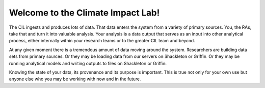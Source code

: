 .. welcome

Welcome to the Climate Impact Lab!
----------------------------------

The CIL ingests and produces lots of data. That data enters the system from a variety of primary sources. You, the RAs, take that and turn it into valuable analysis. Your analysis is a data output that serves as an input into other analytical process, either internally within your research teams or to the greater CIL team and beyond. 

At any given moment there is a tremendous amount of data moving around the system. Researchers are building data sets from primary sources. Or they may be loading data from our servers on Shackleton or Griffin. Or they may be running analytical models and writing outputs to files on Shackleton or Griffin. 

Knowing the state of your data, its provenance and its purpose is important. This is true not only for your own use but anyone else who you may be working with now and in the future. 